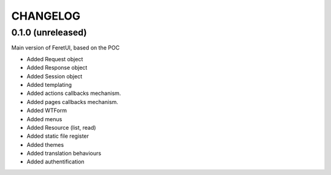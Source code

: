 .. This file is a part of the FeretUI project
..
..    Copyright (C) 2024 Jean-Sebastien SUZANNE <js.suzanne@gmail.com>
..
.. This Source Code Form is subject to the terms of the Mozilla Public License,
.. v. 2.0. If a copy of the MPL was not distributed with this file,You can
.. obtain one at http://mozilla.org/MPL/2.0/.

CHANGELOG
=========

0.1.0 (unreleased)
------------------

Main version of FeretUI, based on the POC

* Added Request object
* Added Response object
* Added Session object
* Added templating
* Added actions callbacks mechanism.
* Added pages callbacks mechanism.
* Added WTForm 
* Added menus
* Added Resource (list, read)
* Added static file register
* Added themes
* Added translation behaviours
* Added authentification

